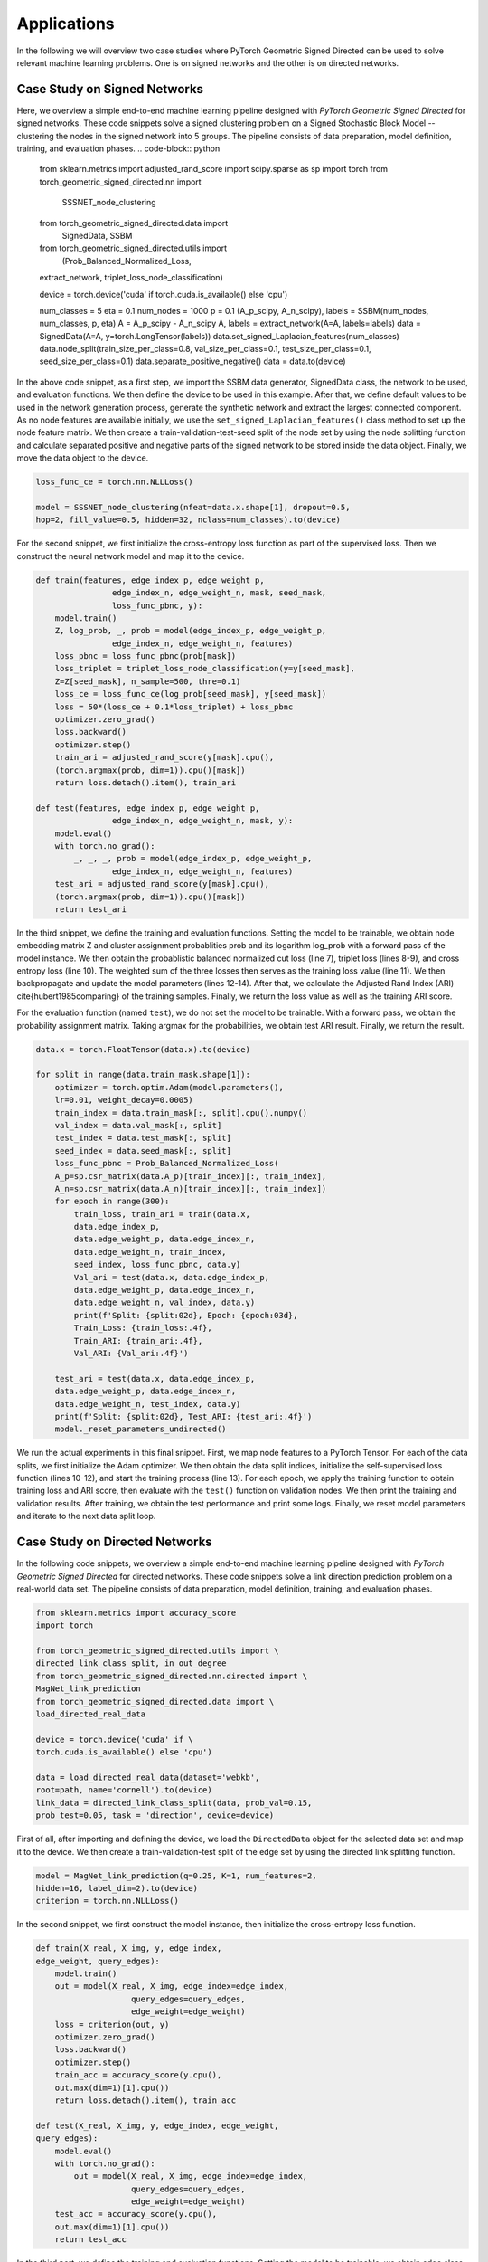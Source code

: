 Applications
=============

In the following we will overview two case studies where PyTorch Geometric Signed Directed can be used to solve relevant machine learning problems. One is on signed networks and the other is on directed networks.

Case Study on Signed Networks
---------------------------

Here, we overview a simple end-to-end machine learning pipeline designed with *PyTorch Geometric Signed Directed* for signed networks. These code snippets solve a signed clustering problem on a Signed Stochastic Block Model -- clustering the nodes in the signed network into 5 groups. The pipeline consists of data preparation, model definition, training, and evaluation phases.
.. code-block:: python

    from sklearn.metrics import adjusted_rand_score
    import scipy.sparse as sp
    import torch
    from torch_geometric_signed_directed.nn import \
        SSSNET_node_clustering
    from torch_geometric_signed_directed.data import \
        SignedData, SSBM
    from torch_geometric_signed_directed.utils import \
        (Prob_Balanced_Normalized_Loss, 
    extract_network, triplet_loss_node_classification)

    device = torch.device('cuda' if \
    torch.cuda.is_available() else 'cpu')

    num_classes = 5
    eta = 0.1
    num_nodes = 1000
    p = 0.1
    (A_p_scipy, A_n_scipy), labels = SSBM(num_nodes, \ 
    num_classes, p, eta)
    A = A_p_scipy - A_n_scipy
    A, labels = extract_network(A=A, labels=labels)
    data = SignedData(A=A, y=torch.LongTensor(labels))
    data.set_signed_Laplacian_features(num_classes)
    data.node_split(train_size_per_class=0.8, \ 
    val_size_per_class=0.1, \ 
    test_size_per_class=0.1, seed_size_per_class=0.1)
    data.separate_positive_negative()
    data = data.to(device)

In the above code snippet, as a first step, we import the SSBM data generator, SignedData class, the network to be used, and evaluation functions. We then define the device to be used in this example. 
After that, we define default values to be used in the network generation process, generate the synthetic network and extract the largest connected component. As no node features are available initially, we use the ``set_signed_Laplacian_features()`` class method to set up the node feature matrix. We then create a train-validation-test-seed split of the node set by using the node splitting function and calculate separated positive and negative parts of the signed network to be stored inside the data object. 
Finally, we move the data object to the device.

.. code-block:: python

    loss_func_ce = torch.nn.NLLLoss()

    model = SSSNET_node_clustering(nfeat=data.x.shape[1], dropout=0.5,  
    hop=2, fill_value=0.5, hidden=32, nclass=num_classes).to(device)

For the second snippet, we first initialize the cross-entropy loss function as part of the supervised loss. Then we construct the neural network model and map it to the device. 

.. code-block:: python

    def train(features, edge_index_p, edge_weight_p,
                    edge_index_n, edge_weight_n, mask, seed_mask,
                    loss_func_pbnc, y):
        model.train()
        Z, log_prob, _, prob = model(edge_index_p, edge_weight_p,
                    edge_index_n, edge_weight_n, features)
        loss_pbnc = loss_func_pbnc(prob[mask])
        loss_triplet = triplet_loss_node_classification(y=y[seed_mask], 
        Z=Z[seed_mask], n_sample=500, thre=0.1)
        loss_ce = loss_func_ce(log_prob[seed_mask], y[seed_mask])
        loss = 50*(loss_ce + 0.1*loss_triplet) + loss_pbnc
        optimizer.zero_grad()
        loss.backward()
        optimizer.step()
        train_ari = adjusted_rand_score(y[mask].cpu(),
        (torch.argmax(prob, dim=1)).cpu()[mask])
        return loss.detach().item(), train_ari

    def test(features, edge_index_p, edge_weight_p,
                    edge_index_n, edge_weight_n, mask, y):
        model.eval()
        with torch.no_grad():
            _, _, _, prob = model(edge_index_p, edge_weight_p,
                    edge_index_n, edge_weight_n, features)
        test_ari = adjusted_rand_score(y[mask].cpu(),
        (torch.argmax(prob, dim=1)).cpu()[mask])
        return test_ari

In the third snippet, we define the training and evaluation functions. Setting the model to be trainable, we obtain node embedding matrix Z and cluster assignment probablities prob and its logarithm log_prob with a forward pass of the model instance. We then obtain the probablistic balanced normalized cut loss (line 7), triplet loss (lines 8-9), and cross entropy loss (line 10). The weighted sum of the three losses then serves as the training loss value (line 11). We then backpropagate and update the model parameters (lines 12-14). After that, we calculate the Adjusted Rand Index (ARI) \cite{hubert1985comparing} of the training samples. Finally, we return the loss value as well as the training ARI score.

For the evaluation function (named ``test``), we do not set the model to be trainable. With a forward pass, we obtain the probability assignment matrix. Taking argmax for the probabilities, we obtain test ARI result. Finally, we return the result.

.. code-block:: python

    data.x = torch.FloatTensor(data.x).to(device)

    for split in range(data.train_mask.shape[1]):
        optimizer = torch.optim.Adam(model.parameters(),
        lr=0.01, weight_decay=0.0005)
        train_index = data.train_mask[:, split].cpu().numpy()
        val_index = data.val_mask[:, split]
        test_index = data.test_mask[:, split]
        seed_index = data.seed_mask[:, split]
        loss_func_pbnc = Prob_Balanced_Normalized_Loss(
        A_p=sp.csr_matrix(data.A_p)[train_index][:, train_index], 
        A_n=sp.csr_matrix(data.A_n)[train_index][:, train_index])
        for epoch in range(300):
            train_loss, train_ari = train(data.x,
            data.edge_index_p,
            data.edge_weight_p, data.edge_index_n,
            data.edge_weight_n, train_index,
            seed_index, loss_func_pbnc, data.y)
            Val_ari = test(data.x, data.edge_index_p,
            data.edge_weight_p, data.edge_index_n,
            data.edge_weight_n, val_index, data.y)
            print(f'Split: {split:02d}, Epoch: {epoch:03d}, 
            Train_Loss: {train_loss:.4f},
            Train_ARI: {train_ari:.4f},
            Val_ARI: {Val_ari:.4f}')
        
        test_ari = test(data.x, data.edge_index_p, 
        data.edge_weight_p, data.edge_index_n,
        data.edge_weight_n, test_index, data.y)
        print(f'Split: {split:02d}, Test_ARI: {test_ari:.4f}')
        model._reset_parameters_undirected()
    
We run the actual experiments in this final snippet. First, we map node features to a PyTorch Tensor. For each of the data splits, we first initialize the Adam optimizer. We then obtain the data split indices, initialize the self-supervised loss function (lines 10-12), and start the training process (line 13). For each epoch,  we apply the training function to obtain training loss and ARI score, then evaluate with the ``test()`` function on validation nodes.  We then print the training and validation results. 
After training, we obtain the test performance and print some logs. Finally, we reset model parameters and iterate to the next data split loop.

Case Study on Directed Networks
----------------------

In the following code snippets, we overview a simple end-to-end machine learning pipeline designed with *PyTorch Geometric Signed Directed* for directed networks. These code snippets solve a link direction prediction problem on a real-world data set. The pipeline consists of data preparation, model definition, training, and evaluation phases.

.. code-block:: python

    from sklearn.metrics import accuracy_score
    import torch

    from torch_geometric_signed_directed.utils import \ 
    directed_link_class_split, in_out_degree
    from torch_geometric_signed_directed.nn.directed import \ 
    MagNet_link_prediction
    from torch_geometric_signed_directed.data import \ 
    load_directed_real_data

    device = torch.device('cuda' if \
    torch.cuda.is_available() else 'cpu')

    data = load_directed_real_data(dataset='webkb', 
    root=path, name='cornell').to(device)
    link_data = directed_link_class_split(data, prob_val=0.15, 
    prob_test=0.05, task = 'direction', device=device)

First of all, after importing and defining the device, we load the ``DirectedData`` object for the selected data set and map it to the device. We then create a train-validation-test split of the edge set by using the directed link splitting function. 

.. code-block:: python

    model = MagNet_link_prediction(q=0.25, K=1, num_features=2, 
    hidden=16, label_dim=2).to(device)
    criterion = torch.nn.NLLLoss()

In the second snippet, we first construct the model instance, then initialize the cross-entropy loss function.

.. code-block:: python

    def train(X_real, X_img, y, edge_index,
    edge_weight, query_edges):
        model.train()
        out = model(X_real, X_img, edge_index=edge_index, 
                        query_edges=query_edges, 
                        edge_weight=edge_weight)
        loss = criterion(out, y)
        optimizer.zero_grad()
        loss.backward()
        optimizer.step()
        train_acc = accuracy_score(y.cpu(),
        out.max(dim=1)[1].cpu())
        return loss.detach().item(), train_acc

    def test(X_real, X_img, y, edge_index, edge_weight, 
    query_edges):
        model.eval()
        with torch.no_grad():
            out = model(X_real, X_img, edge_index=edge_index, 
                        query_edges=query_edges, 
                        edge_weight=edge_weight)
        test_acc = accuracy_score(y.cpu(),
        out.max(dim=1)[1].cpu())
        return test_acc

In the third part, we define the training and evaluation functions. Setting the model to be trainable, we obtain edge class assignment probablities with a forward pass of the model instance. We then obtain the training loss value (line 7). After that, we backpropagate and update the model parameters (lines 8-10). Then, we calculate the accuracy of the training samples. Finally, we return the loss value as well as the training accuracy.

For the evaluation function (named ``test``), we do not set the model to be trainable. With a forward pass, we obtain the probability assignment matrix. We then obtain test accuracy and return the result.

.. code-block:: python

    for split in list(link_data.keys()):
        optimizer = torch.optim.Adam(model.parameters(), lr=0.01, 
        weight_decay=0.0005)
        edge_index = link_data[split]['graph']
        edge_weight = link_data[split]['weights']
        query_edges = link_data[split]['train']['edges']
        y = link_data[split]['train']['label']
        X_real = in_out_degree(edge_index,
        size=len(data.x)).to(device)
        X_img = X_real.clone()
        query_val_edges = link_data[split]['val']['edges']
        y_val = link_data[split]['val']['label']
        for epoch in range(200):
            train_loss, train_acc = train(X_real,
            X_img, y, edge_index, edge_weight, query_edges)
            val_acc = test(X_real, X_img, y_val,
            edge_index, edge_weight, query_val_edges)
            print(f'Split: {split:02d}, Epoch: {epoch:03d}, \
            Train_Loss: {train_loss:.4f}, Train_Acc: \
            {train_acc:.4f}, Val_Acc: {val_acc:.4f}')
        
        query_test_edges = link_data[split]['test']['edges']
        y_test = link_data[split]['test']['label']  
        test_acc = test(X_real, X_img, y_test, edge_index, 
        edge_weight, query_test_edges)
        print(f'Split: {split:02d}, Test_Acc: {test_acc:.4f}')
        model.reset_parameters()

We run the actual experiments in the last code snippet. For each of the data splits, we first initialize the optimizer. We then prepare data objects to be used, and start the training process. For each epoch,  we apply the training function to obtain training loss and accuracy (lines 14-15), then evaluate with the ``test()`` function on validation nodes.  We then print the training and validation results. 
After training, we prepare test data, obtain the test performance, and print some logs. Finally, we reset model parameters and iterate to the next data split loop.
